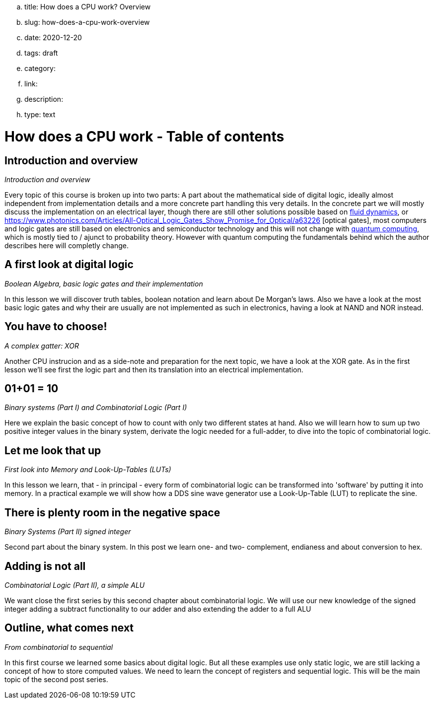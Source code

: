 .. title: How does a CPU work? Overview
.. slug: how-does-a-cpu-work-overview
.. date: 2020-12-20
.. tags: draft
.. category:
.. link:
.. description:
.. type: text

= How does a CPU work - Table of contents

==  *Introduction and overview*

_Introduction and overview_

Every topic of this course is broken up into two parts:
A part about the mathematical side of digital logic,
ideally almost independent from implementation details
and a more concrete part handling this very details.
In the concrete part we will mostly discuss the implementation
on an electrical layer, though there are still other solutions
possible based on https://erik-engheim.medium.com/microprocessors-running-on-air-a47a702dd41f[fluid dynamics], 
or https://www.photonics.com/Articles/All-Optical_Logic_Gates_Show_Promise_for_Optical/a63226 [optical gates], 
most computers and logic gates are still based on electronics and semiconductor technology and this will not 
change with https://www.azom.com/article.aspx?ArticleID=17173[quantum computing], which is mostly tied to / ajunct to
probability theory. However with quantum computing
the fundamentals behind which the author describes here will completly change.

==  *A first look at digital logic*

_Boolean Algebra, basic logic gates and their implementation_

In this lesson we will discover truth tables, boolean notation and learn about
De Morgan's laws.
Also we have a look at the most basic logic gates and why their are usually are not
implemented as such in electronics, having a look at NAND and NOR instead.

==  *You have to choose!*

_A complex gatter: XOR_

Another CPU instrucion and as a side-note and preparation for the next topic, 
we have a look at the XOR gate. As in the first lesson we'll see first the logic 
part and then its translation into an electrical implementation.


==  *01+01 = 10*

_Binary systems (Part I) and Combinatorial Logic (Part I)_

Here we explain the basic concept of how to count with only two different states at hand.
Also we will learn how to sum up two positive integer values in the binary system, derivate
the logic needed for a full-adder, to dive into the topic of combinatorial logic.


==  *Let me look that up*

_First look into Memory and Look-Up-Tables (LUTs)_

In this lesson we learn, that - in principal - every form of combinatorial logic
can be transformed into 'software' by putting it into memory. In a practical example we will
show how a DDS sine wave generator use a Look-Up-Table (LUT) to replicate the sine.


==  *There is plenty room in the negative space*

_Binary Systems (Part II) signed integer_

Second part about the binary system. In this post we learn one- and two-
complement, endianess and about conversion to hex.


==  *Adding is not all*

_Combinatorial Logic (Part II), a simple ALU_

We want close the first series by this second chapter about combinatorial logic.
We will use our new knowledge of the signed integer adding a subtract functionality
to our adder and also extending the adder to a full ALU


==  *Outline, what comes next*

_From combinatorial to sequential_

In this first course we learned some basics about digital logic. But all these examples
use only static logic, we are still lacking a concept of how to store computed values.
We need to learn the concept of registers and sequential logic.
This will be the main topic of the second post series.
